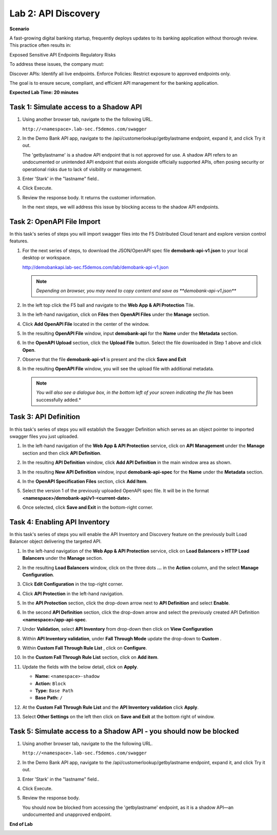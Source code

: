 Lab 2: API Discovery
=====================================

**Scenario**

A fast-growing digital banking startup, frequently deploys updates to its banking application 
without thorough review. This practice often results in:

Exposed Sensitive API Endpoints
Regulatory Risks

To address these issues, the company must:

Discover APIs: Identify all live endpoints.
Enforce Policies: Restrict exposure to approved endpoints only.

The goal is to ensure secure, compliant, and efficient API management for the banking application.


**Expected Lab Time: 20 minutes**

Task 1: Simulate access to a Shadow API
~~~~~~~~~~~~~~~~~~~~~~~~~~~~~~~~~~~~~~~~~~~~~~~~~~~~~~~~


#. Using another browser tab, navigate to the the following URL.

   ``http://<namespace>.lab-sec.f5demos.com/swagger``

   .. image:: _static/lab2-task1-001.png
      :width: 800px

#. In the Demo Bank API app, navigate to the /api/customerlookup/getbylastname endpoint, expand it, and click Try it out.

   .. image:: _static/lab2-task0-001.png
      :width: 800px

   The 'getbylastname' is a shadow API endpoint that is not approved for use. 
   A shadow API refers to an undocumented or unintended API endpoint that exists alongside officially supported APIs, often posing security or operational risks due to lack of visibility or management.


#. Enter 'Stark' in the "lastname" field..

   .. image:: _static/lab2-task0-002.png
      :width: 800px

#. Click Execute.

   .. image:: _static/lab2-task0-003.png
      :width: 800px

#. Review the response body. It returns the customer information.

   .. image:: _static/lab2-task0-004.png
      :width: 800px

   In the next steps, we will address this issue by blocking access to the shadow API endpoints. 

Task 2: OpenAPI File Import
~~~~~~~~~~~~~~~~~~~~~~~~~~~

In this task's series of steps you will import swagger files into the F5 Distributed Cloud tenant and explore
version control features.

#. For the next series of steps, to download the JSON/OpenAPI spec file **demobank-api-v1.json**
   to your local desktop or workspace.

   http://demobankapi.lab-sec.f5demos.com/lab/demobank-api-v1.json

   .. note::
      *Depending on browser, you may need to copy content and save as **demobank-api-v1.json***

#. In the left top click the F5 ball and navigate to the **Web App & API Protection** Tile.

   .. image:: _static/lab2-task2-001.png
      :width: 800px

#. In the left-hand navigation, click on **Files** then **OpenAPI Files** under the **Manage** section.

#. Click **Add OpenAPI File** located in the center of the window.

   .. image:: _static/lab2-task2-002.png
      :width: 800px

#. In the resulting **OpenAPI File** window, input **demobank-api** for the **Name** under the **Metadata** section.

   .. image:: _static/lab2-task2-003.png
      :width: 800px
      
#. In the **OpenAPI Upload** section, click the **Upload File** button. Select the file
   downloaded in Step 1 above and click **Open**.

   .. image:: _static/lab2-task2-004.png
      :width: 800px

#. Observe that the file **demobank-api-v1**  is present and the click **Save and Exit**

   .. image:: _static/lab2-task2-005.png
      :width: 800px

#. In the resulting **OpenAPI File** window, you will see the upload file with additional
   metadata.

   .. note::
      *You will also see a dialogue box, in the bottom left of your screen indicating the file*
      has been successfully added.*

   .. image:: _static/lab2-task2-006.png
      :width: 800px

Task 3: API Definition
~~~~~~~~~~~~~~~~~~~~~~~~~~

In this task's series of steps you will establish the Swagger Definition which serves as an object
pointer to imported swagger files you just uploaded.

#. In the left-hand navigation of the **Web App & API Protection** service, click on **API**
   **Management** under the **Manage** section and then click **API Definition**.

   .. image:: _static/lab2-task3-001.png
      :width: 800px

#. In the resulting **API Definition** window, click **Add API Definition** in the main
   window area as shown.

   .. image:: _static/lab2-task3-002.png
      :width: 800px

#. In the resulting **New API Definition** window, input **demobank-api-spec**
   for the **Name** under the **Metadata** section.

#. In the **OpenAPI Specification Files** section, click **Add Item**.

#. Select the version 1 of the previously uploaded OpenAPI spec file. It will be in the
   format **<namespace>/demobank-api/v1-<current-date>**.

#. Once selected, click **Save and Exit** in the bottom-right corner.

   .. image:: _static/lab2-task3-003.png
      :width: 800px

Task 4: Enabling API Inventory
~~~~~~~~~~~~~~~~~~~~~~~~~~~~~~~~~~~~~~~~~~~~

In this task's series of steps you will enable the API Inventory and Discovery feature on the
previously built Load Balancer object delivering the targeted API.

#. In the left-hand navigation of the **Web App & API Protection** service, click on **Load Balancers > HTTP Load**
   **Balancers** under the **Manage** section.

#. In the resulting **Load Balancers** window, click on the three dots **...** in the
   **Action** column, and the select **Manage Configuration**.

   .. image:: _static/lab2-task4-001.png
      :width: 800px

#. Click **Edit Configuration** in the top-right corner.

   .. image:: _static/lab2-task4-002.png
      :width: 800px

#. Click **API Protection** in the left-hand navigation.

#. In the **API Protection** section, click the drop-down arrow next to **API Definition**
   and select **Enable**.

   .. image:: _static/lab2-task4-003.png
      :width: 800px

#. In the second **API Definition** section, click the drop-down arrow and select the
   previously created API Definition **<namespace>/app-api-spec**.

   .. image:: _static/lab2-task4-004.png
      :width: 800px

#. Under **Validation**, select **API Inventory** from drop-down then click on
   **View Configuration**

   .. image:: _static/lab2-task4-005.png
      :width: 800px

#. Within **API Inventory validation**, under **Fall Through Mode** update the drop-down
   to **Custom** .

   .. image:: _static/lab2-task4-006.png
      :width: 800px

#. Within **Custom Fall Through Rule List** , click on **Configure**.

   .. image:: _static/lab2-task4-007.png
      :width: 800px

#. In the **Custom Fall Through Rule List** section, click on **Add item**.

   .. image:: _static/lab2-task4-008.png
      :width: 800px

#. Update the fields with the below detail, click on **Apply**.

   * **Name:**  ``<namespace>-shadow``
   * **Action:** ``Block``
   * **Type:** ``Base Path``
   * **Base Path:** ``/``

   .. image:: _static/lab2-task4-009.png
      :width: 800px

#. At the  **Custom Fall Through Rule List** and the **API Inventory validation** click **Apply**.

   .. image:: _static/lab2-task4-010.png
      :width: 800px


   .. image:: _static/lab2-task4-011.png
      :width: 800px
#. Select **Other Settings** on the left then click on **Save and Exit**
   at the bottom right of window.

   .. image:: _static/lab2-task4-012.png
      :width: 800px

Task 5: Simulate access to a Shadow API - you should now be blocked
~~~~~~~~~~~~~~~~~~~~~~~~~~~~~~~~~~~~~~~~~~~~~~~~~~~~~~~~


#. Using another browser tab, navigate to the the following URL.

   ``http://<namespace>.lab-sec.f5demos.com/swagger``

   .. image:: _static/lab2-task1-001.png
      :width: 800px

#. In the Demo Bank API app, navigate to the /api/customerlookup/getbylastname endpoint, expand it, and click Try it out.

   .. image:: _static/lab2-task0-001.png
      :width: 800px

#. Enter 'Stark' in the "lastname" field..

   .. image:: _static/lab2-task0-002.png
      :width: 800px

#. Click Execute.

   .. image:: _static/lab2-task0-003.png
      :width: 800px

#. Review the response body. 

   .. image:: _static/lab2-task5-001.png
      :width: 800px

   You should now be blocked from accessing the 'getbylastname' endpoint, as it is a shadow API—an undocumented and unapproved endpoint.
**End of Lab**

.. image:: _static/labend.png
   :width: 800px
